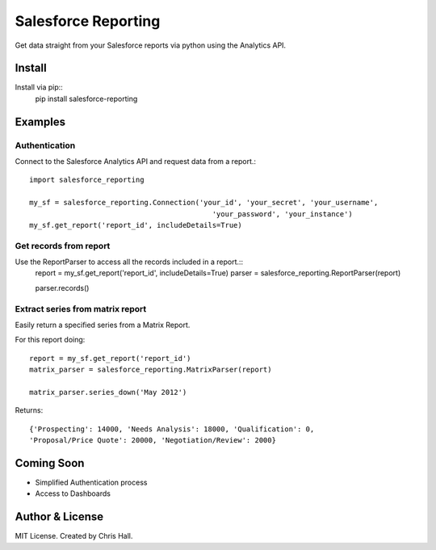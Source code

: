 =====================
Salesforce Reporting
=====================

Get data straight from your Salesforce reports via python using the Analytics API.

---------
Install
---------

Install via pip::
    pip install salesforce-reporting
---------
Examples
---------
^^^^^^^^^^^^^^^
Authentication
^^^^^^^^^^^^^^^

Connect to the Salesforce Analytics API and request data from a report.::

    import salesforce_reporting

    my_sf = salesforce_reporting.Connection('your_id', 'your_secret', 'your_username',
                                               'your_password', 'your_instance')
    my_sf.get_report('report_id', includeDetails=True)

^^^^^^^^^^^^^^^^^^^^^^^^
Get records from report
^^^^^^^^^^^^^^^^^^^^^^^^

Use the ReportParser to access all the records included in a report.::
    report = my_sf.get_report('report_id', includeDetails=True)
    parser = salesforce_reporting.ReportParser(report)

    parser.records()

^^^^^^^^^^^^^^^^^^^^^^^^^^^^^^^^^^
Extract series from matrix report
^^^^^^^^^^^^^^^^^^^^^^^^^^^^^^^^^^

Easily return a specified series from a Matrix Report.

.. image:: examples/matrix_report.jpg

For this report doing::

    report = my_sf.get_report('report_id')
    matrix_parser = salesforce_reporting.MatrixParser(report)

    matrix_parser.series_down('May 2012')

Returns::

    {'Prospecting': 14000, 'Needs Analysis': 18000, 'Qualification': 0,
    'Proposal/Price Quote': 20000, 'Negotiation/Review': 2000}

-------------
Coming Soon
-------------
- Simplified Authentication process
- Access to Dashboards
-----------------
Author & License
-----------------
MIT License. Created by Chris Hall.


